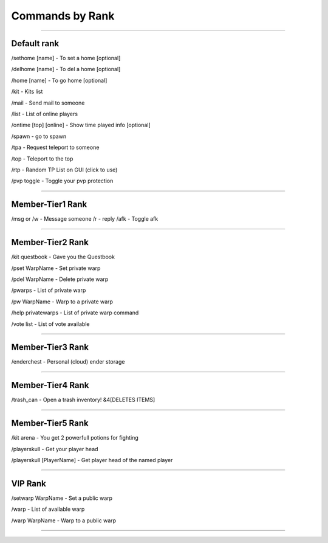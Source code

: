 ************
Commands by Rank
************

_______________

Default rank
############

/sethome [name] - To set a home [optional]

/delhome [name] - To del a home [optional]

/home [name] - To go home [optional]

/kit - Kits list

/mail - Send mail to someone

/list - List of online players

/ontime [top] [online] - Show time played info [optional]

/spawn - go to spawn

/tpa - Request teleport to someone

/top - Teleport to the top

/rtp - Random TP List on GUI (click to use)

/pvp toggle - Toggle your pvp protection

_______________

Member-Tier1 Rank
############

/msg or /w - Message someone
/r - reply
/afk - Toggle afk

_______________

Member-Tier2 Rank
############

/kit questbook - Gave you the Questbook

/pset WarpName - Set private warp

/pdel WarpName - Delete private warp

/pwarps - List of private warp

/pw WarpName - Warp to a private warp

/help privatewarps - List of private warp command

/vote list - List of vote available

_______________

Member-Tier3 Rank
############

/enderchest - Personal (cloud) ender storage

_______________

Member-Tier4 Rank
############

/trash_can - Open a trash inventory! &4[DELETES ITEMS]

_______________

Member-Tier5 Rank
############

/kit arena - You get 2 powerfull potions for fighting

/playerskull - Get your player head

/playerskull [PlayerName] - Get player head of the named player

_______________

VIP Rank
############

/setwarp WarpName - Set a public warp

/warp - List of available warp

/warp WarpName - Warp to a public warp

_______________
